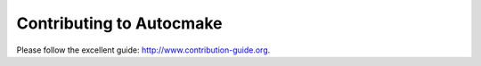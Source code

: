 

Contributing to Autocmake
=========================

Please follow the excellent guide: http://www.contribution-guide.org.
